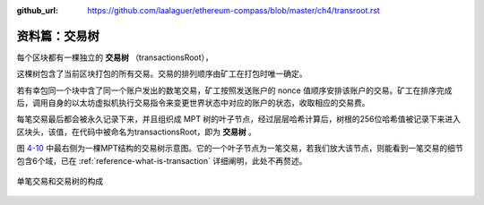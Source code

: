 :github_url: https://github.com/laalaguer/ethereum-compass/blob/master/ch4/transroot.rst

资料篇：交易树
==============

每个区块都有一棵独立的 **交易树** （transactionsRoot），

这棵树包含了当前区块打包的所有交易。交易的排列顺序由矿工在打包时唯一确定。

若有幸包同一个块中含了同一个账户发出的数笔交易，矿工按照发送账户的 nonce 值顺序安排该账户的交易。矿工在排序完成后，调用自身的以太坊虚拟机执行交易指令来变更世界状态中对应的账户的状态，收取相应的交易费。

每笔交易最后都会被永久记录下来，并且组织成 MPT 树的叶子节点，经过层层哈希计算后，树根的256位哈希值被记录下来进入区块头，该值，在代码中被命名为transactionsRoot，即为 **交易树** 。

图 4-10_ 中最右侧为一棵MPT结构的交易树示意图。它的一个叶子节点为一笔交易，若我们放大该节点，则能看到一笔交易的细节包含6个域，已在 :ref:`reference-what-is-transaction` 详细阐明，此处不再赘述。

.. _4-10:
.. figure:: /img/Picture40.png
   :align: center
   :width: 700 px

   单笔交易和交易树的构成